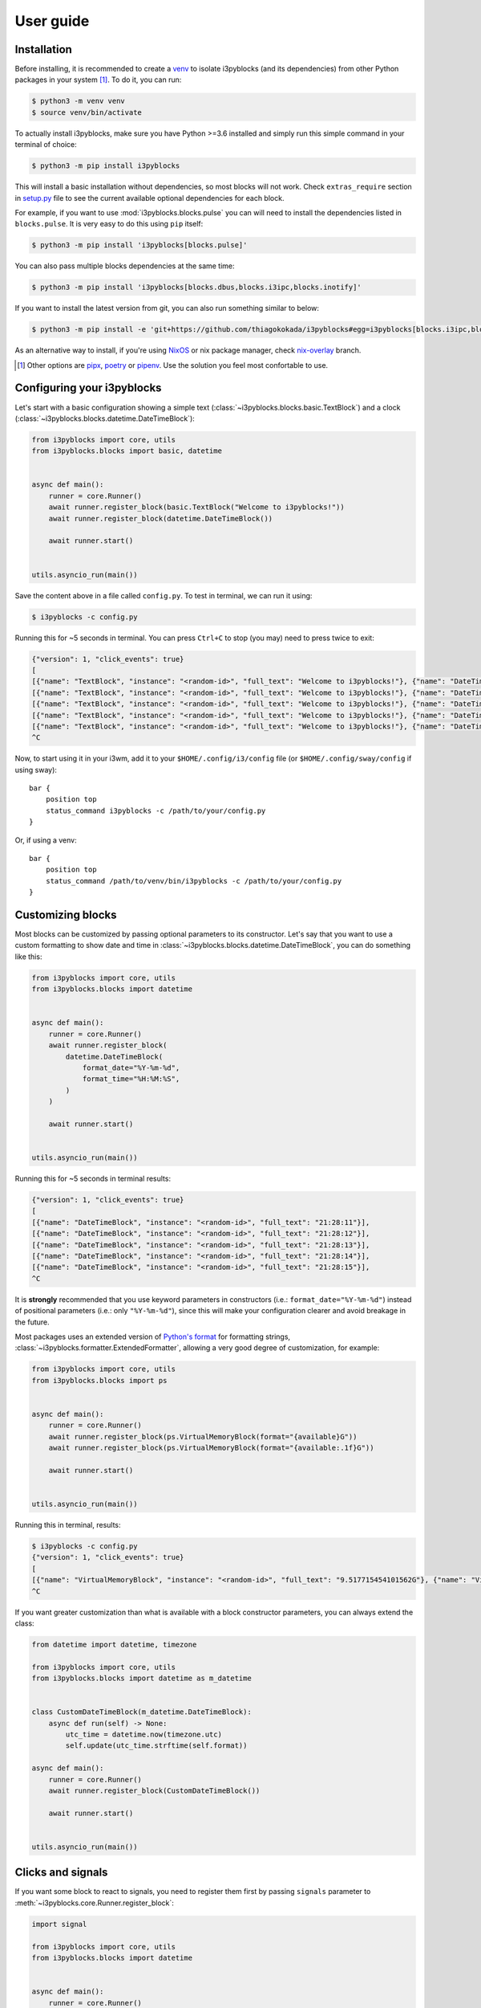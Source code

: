 User guide
==========

Installation
------------

Before installing, it is recommended to create a `venv`_ to isolate
i3pyblocks (and its dependencies) from other Python packages in your system [1]_.
To do it, you can run:

.. code-block:: sh

    $ python3 -m venv venv
    $ source venv/bin/activate

To actually install i3pyblocks, make sure you have Python >=3.6 installed and
simply run this simple command in your terminal of choice:

.. code-block:: sh

    $ python3 -m pip install i3pyblocks

This will install a basic installation without dependencies, so most blocks will
not work. Check ``extras_require`` section in `setup.py`_ file to see the current
available optional dependencies for each block.

For example, if you want to use :mod:`i3pyblocks.blocks.pulse` you can will need
to install the dependencies listed in ``blocks.pulse``. It is very easy to do
this using ``pip`` itself:

.. code-block:: sh

    $ python3 -m pip install 'i3pyblocks[blocks.pulse]'

You can also pass multiple blocks dependencies at the same time:

.. code-block:: sh

    $ python3 -m pip install 'i3pyblocks[blocks.dbus,blocks.i3ipc,blocks.inotify]'

If you want to install the latest version from git, you can also run something
similar to below:

.. code-block:: sh

    $ python3 -m pip install -e 'git+https://github.com/thiagokokada/i3pyblocks#egg=i3pyblocks[blocks.i3ipc,blocks.ps]'

As an alternative way to install, if you're using `NixOS`_ or nix package manager,
check `nix-overlay`_ branch.

.. [1] Other options are `pipx`_, `poetry`_ or `pipenv`_. Use the solution you
    feel most confortable to use.
.. _venv:
    https://docs.python.org/3/library/venv.html
.. _pipx:
    https://pypi.org/project/pipx/
.. _poetry:
    https://python-poetry.org/
.. _pipenv:
    https://pipenv.pypa.io/en/latest/
.. _setup.py:
    https://github.com/thiagokokada/i3pyblocks/blob/master/setup.py
.. _NixOS:
    https://nixos.org/
.. _nix-overlay:
    https://github.com/thiagokokada/i3pyblocks/tree/nix-overlay

Configuring your i3pyblocks
---------------------------

Let's start with a basic configuration showing a simple text
(:class:`~i3pyblocks.blocks.basic.TextBlock`) and a clock
(:class:`~i3pyblocks.blocks.datetime.DateTimeBlock`):

.. code-block:: python

    from i3pyblocks import core, utils
    from i3pyblocks.blocks import basic, datetime


    async def main():
        runner = core.Runner()
        await runner.register_block(basic.TextBlock("Welcome to i3pyblocks!"))
        await runner.register_block(datetime.DateTimeBlock())

        await runner.start()


    utils.asyncio_run(main())

Save the content above in a file called ``config.py``. To test in terminal,
we can run it using:

.. code-block:: sh

    $ i3pyblocks -c config.py

Running this for ~5 seconds in terminal. You can press ``Ctrl+C`` to stop (you
may) need to press twice to exit:

.. code-block:: sh

    {"version": 1, "click_events": true}
    [
    [{"name": "TextBlock", "instance": "<random-id>", "full_text": "Welcome to i3pyblocks!"}, {"name": "DateTimeBlock", "instance": "<random-id>", "full_text": "18:02:50"}],
    [{"name": "TextBlock", "instance": "<random-id>", "full_text": "Welcome to i3pyblocks!"}, {"name": "DateTimeBlock", "instance": "<random-id>", "full_text": "18:02:51"}],
    [{"name": "TextBlock", "instance": "<random-id>", "full_text": "Welcome to i3pyblocks!"}, {"name": "DateTimeBlock", "instance": "<random-id>", "full_text": "18:02:52"}],
    [{"name": "TextBlock", "instance": "<random-id>", "full_text": "Welcome to i3pyblocks!"}, {"name": "DateTimeBlock", "instance": "<random-id>", "full_text": "18:02:53"}],
    [{"name": "TextBlock", "instance": "<random-id>", "full_text": "Welcome to i3pyblocks!"}, {"name": "DateTimeBlock", "instance": "<random-id>", "full_text": "18:02:54"}],
    ^C

Now, to start using it in your i3wm, add it to your ``$HOME/.config/i3/config``
file (or ``$HOME/.config/sway/config`` if using sway)::

    bar {
        position top
        status_command i3pyblocks -c /path/to/your/config.py
    }

Or, if using a venv::

    bar {
        position top
        status_command /path/to/venv/bin/i3pyblocks -c /path/to/your/config.py
    }


Customizing blocks
------------------

Most blocks can be customized by passing optional parameters to its constructor.
Let's say that you want to use a custom formatting to show date and time in
:class:`~i3pyblocks.blocks.datetime.DateTimeBlock`, you can do something like
this:

.. code-block:: python

    from i3pyblocks import core, utils
    from i3pyblocks.blocks import datetime


    async def main():
        runner = core.Runner()
        await runner.register_block(
            datetime.DateTimeBlock(
                format_date="%Y-%m-%d",
                format_time="%H:%M:%S",
            )
        )

        await runner.start()


    utils.asyncio_run(main())

Running this for ~5 seconds in terminal results:

.. code-block:: sh

    {"version": 1, "click_events": true}
    [
    [{"name": "DateTimeBlock", "instance": "<random-id>", "full_text": "21:28:11"}],
    [{"name": "DateTimeBlock", "instance": "<random-id>", "full_text": "21:28:12"}],
    [{"name": "DateTimeBlock", "instance": "<random-id>", "full_text": "21:28:13"}],
    [{"name": "DateTimeBlock", "instance": "<random-id>", "full_text": "21:28:14"}],
    [{"name": "DateTimeBlock", "instance": "<random-id>", "full_text": "21:28:15"}],
    ^C

It is **strongly** recommended that you use keyword parameters in constructors
(i.e.: ``format_date="%Y-%m-%d"``) instead of positional parameters
(i.e.: only ``"%Y-%m-%d"``), since this will make your configuration clearer
and avoid breakage in the future.

Most packages uses an extended version of `Python's format`_ for formatting
strings, :class:`~i3pyblocks.formatter.ExtendedFormatter`, allowing a very good
degree of customization, for example:

.. code-block:: python

    from i3pyblocks import core, utils
    from i3pyblocks.blocks import ps


    async def main():
        runner = core.Runner()
        await runner.register_block(ps.VirtualMemoryBlock(format="{available}G"))
        await runner.register_block(ps.VirtualMemoryBlock(format="{available:.1f}G"))

        await runner.start()


    utils.asyncio_run(main())

Running this in terminal, results:

.. code-block:: sh

    $ i3pyblocks -c config.py
    {"version": 1, "click_events": true}
    [
    [{"name": "VirtualMemoryBlock", "instance": "<random-id>", "full_text": "9.517715454101562G"}, {"name": "VirtualMemoryBlock", "instance": "<random-id>", "full_text": "9.5G"}],
    ^C

If you want greater customization than what is available with a block constructor
parameters, you can always extend the class:

.. code-block:: python

    from datetime import datetime, timezone

    from i3pyblocks import core, utils
    from i3pyblocks.blocks import datetime as m_datetime


    class CustomDateTimeBlock(m_datetime.DateTimeBlock):
        async def run(self) -> None:
            utc_time = datetime.now(timezone.utc)
            self.update(utc_time.strftime(self.format))

    async def main():
        runner = core.Runner()
        await runner.register_block(CustomDateTimeBlock())

        await runner.start()


    utils.asyncio_run(main())

.. _`Python's format`:
    https://pyformat.info/

Clicks and signals
------------------

If you want some block to react to signals, you need to register them first by
passing ``signals`` parameter to :meth:`~i3pyblocks.core.Runner.register_block`:

.. code-block:: python

    import signal

    from i3pyblocks import core, utils
    from i3pyblocks.blocks import datetime


    async def main():
        runner = core.Runner()
        await runner.register_block(
            datetime.DateTimeBlock(
                format_date="%Y-%m-%d",
                format_time="%H:%M:%S",
            ),
            signals=(signal.SIGUSR1, signal.SIGUSR2)
        )

        await runner.start()


    utils.asyncio_run(main())

This only allow :class:`~i3pyblocks.blocks.datetime.DateTimeBlock` to receive
``SIGUSR1`` and ``SIGUSR2`` signals, it does not necessary handle them. Of
course, most blocks already have some default handler for them (i.e.: for most
blocks it triggers a force refresh), but in case you want something else you
can override :meth:`~i3pyblocks.blocks.base.Block.signal_handler`:

.. code-block:: python

    import signal

    from i3pyblocks import core, utils
    from i3pyblocks.blocks import datetime


    class CustomDateTimeBlock(datetime.DateTimeBlock):
        async def signal_handler(self, *, sig: signal.Signals) -> None:
            if sig == signal.SIGUSR1:
                self.format = self.format_time
            elif sig == signal.SIGUSR2:
                self.format = self.format_date
            # Calling the run method here so the block is updated immediately
            self.run()

    async def main():
        runner = core.Runner()
        await runner.register_block(
            CustomDateTimeBlock(),
            signals=(signal.SIGUSR1, signal.SIGUSR2)
        )

        await runner.start()


    utils.asyncio_run(main())

Running it and sending ``pkill -SIGUSR2 i3pyblocks`` in another terminal result in:

.. code-block:: sh

    $ i3pyblocks -c config.py
    {"version": 1, "click_events": true}
    [
    [{"name": "CustomDateTimeBlock", "instance": "<random-id>", "full_text": "21:58:27"}],
    [{"name": "CustomDateTimeBlock", "instance": "<random-id>", "full_text": "21:58:28"}],
    [{"name": "CustomDateTimeBlock", "instance": "<random-id>", "full_text": "09/18/20"}],
    [{"name": "CustomDateTimeBlock", "instance": "<random-id>", "full_text": "09/18/20"}],
    ^C

The same can be applied to mouse clicks overriding the
:meth:`~i3pyblocks.blocks.base.Block.click_handler`.
